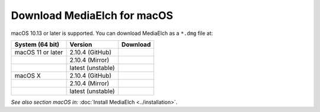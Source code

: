 ============================
Download MediaElch for macOS
============================

macOS 10.13 or later is supported.  You can download MediaElch as a ``*.dmg`` file at:

+-------------------+--------------------+-----------------------------------------------+
| System (64 bit)   | Version            | Download                                      |
+===================+====================+===============================================+
| macOS 11 or later | 2.10.4  (GitHub)   | |gh_pages_release|                            |
+-------------------+--------------------+-----------------------------------------------+
|                   | 2.10.4  (Mirror)   | |mirror_release|                              |
+-------------------+--------------------+-----------------------------------------------+
|                   | latest (unstable)  | |mirror_snapshot_macOS_11_or_later|           |
+-------------------+--------------------+-----------------------------------------------+
| macOS X           | 2.10.4  (GitHub)   | |gh_pages_release|                            |
+-------------------+--------------------+-----------------------------------------------+
|                   | 2.10.4  (Mirror)   | |mirror_release|                              |
+-------------------+--------------------+-----------------------------------------------+
|                   | latest (unstable)  | |mirror_snapshot_macOS_X|                     |
+-------------------+--------------------+-----------------------------------------------+


*See also section macOS in:* :doc:`Install MediaElch <../installation>`.


.. |gh_pages_release| image:: ../images/badges/Version-v2.10.4.svg
   :target: https://github.com/Komet/MediaElch/releases/tag/v2.10.4

.. |mirror_release| image:: ../images/badges/Version-v2.10.4.svg
   :target: https://mediaelch-downloads.ameyering.de/releases/v2.10.4/

.. |mirror_snapshot_macOS_11_or_later| image:: ../images/badges/macOS-v2.10.5-dev.svg
   :target: https://mediaelch-downloads.ameyering.de/snapshots/macOS_11_or_later/

.. |mirror_snapshot_macOS_X| image:: ../images/badges/macOS-v2.10.5-dev.svg
   :target: https://mediaelch-downloads.ameyering.de/snapshots/macOS_X/
